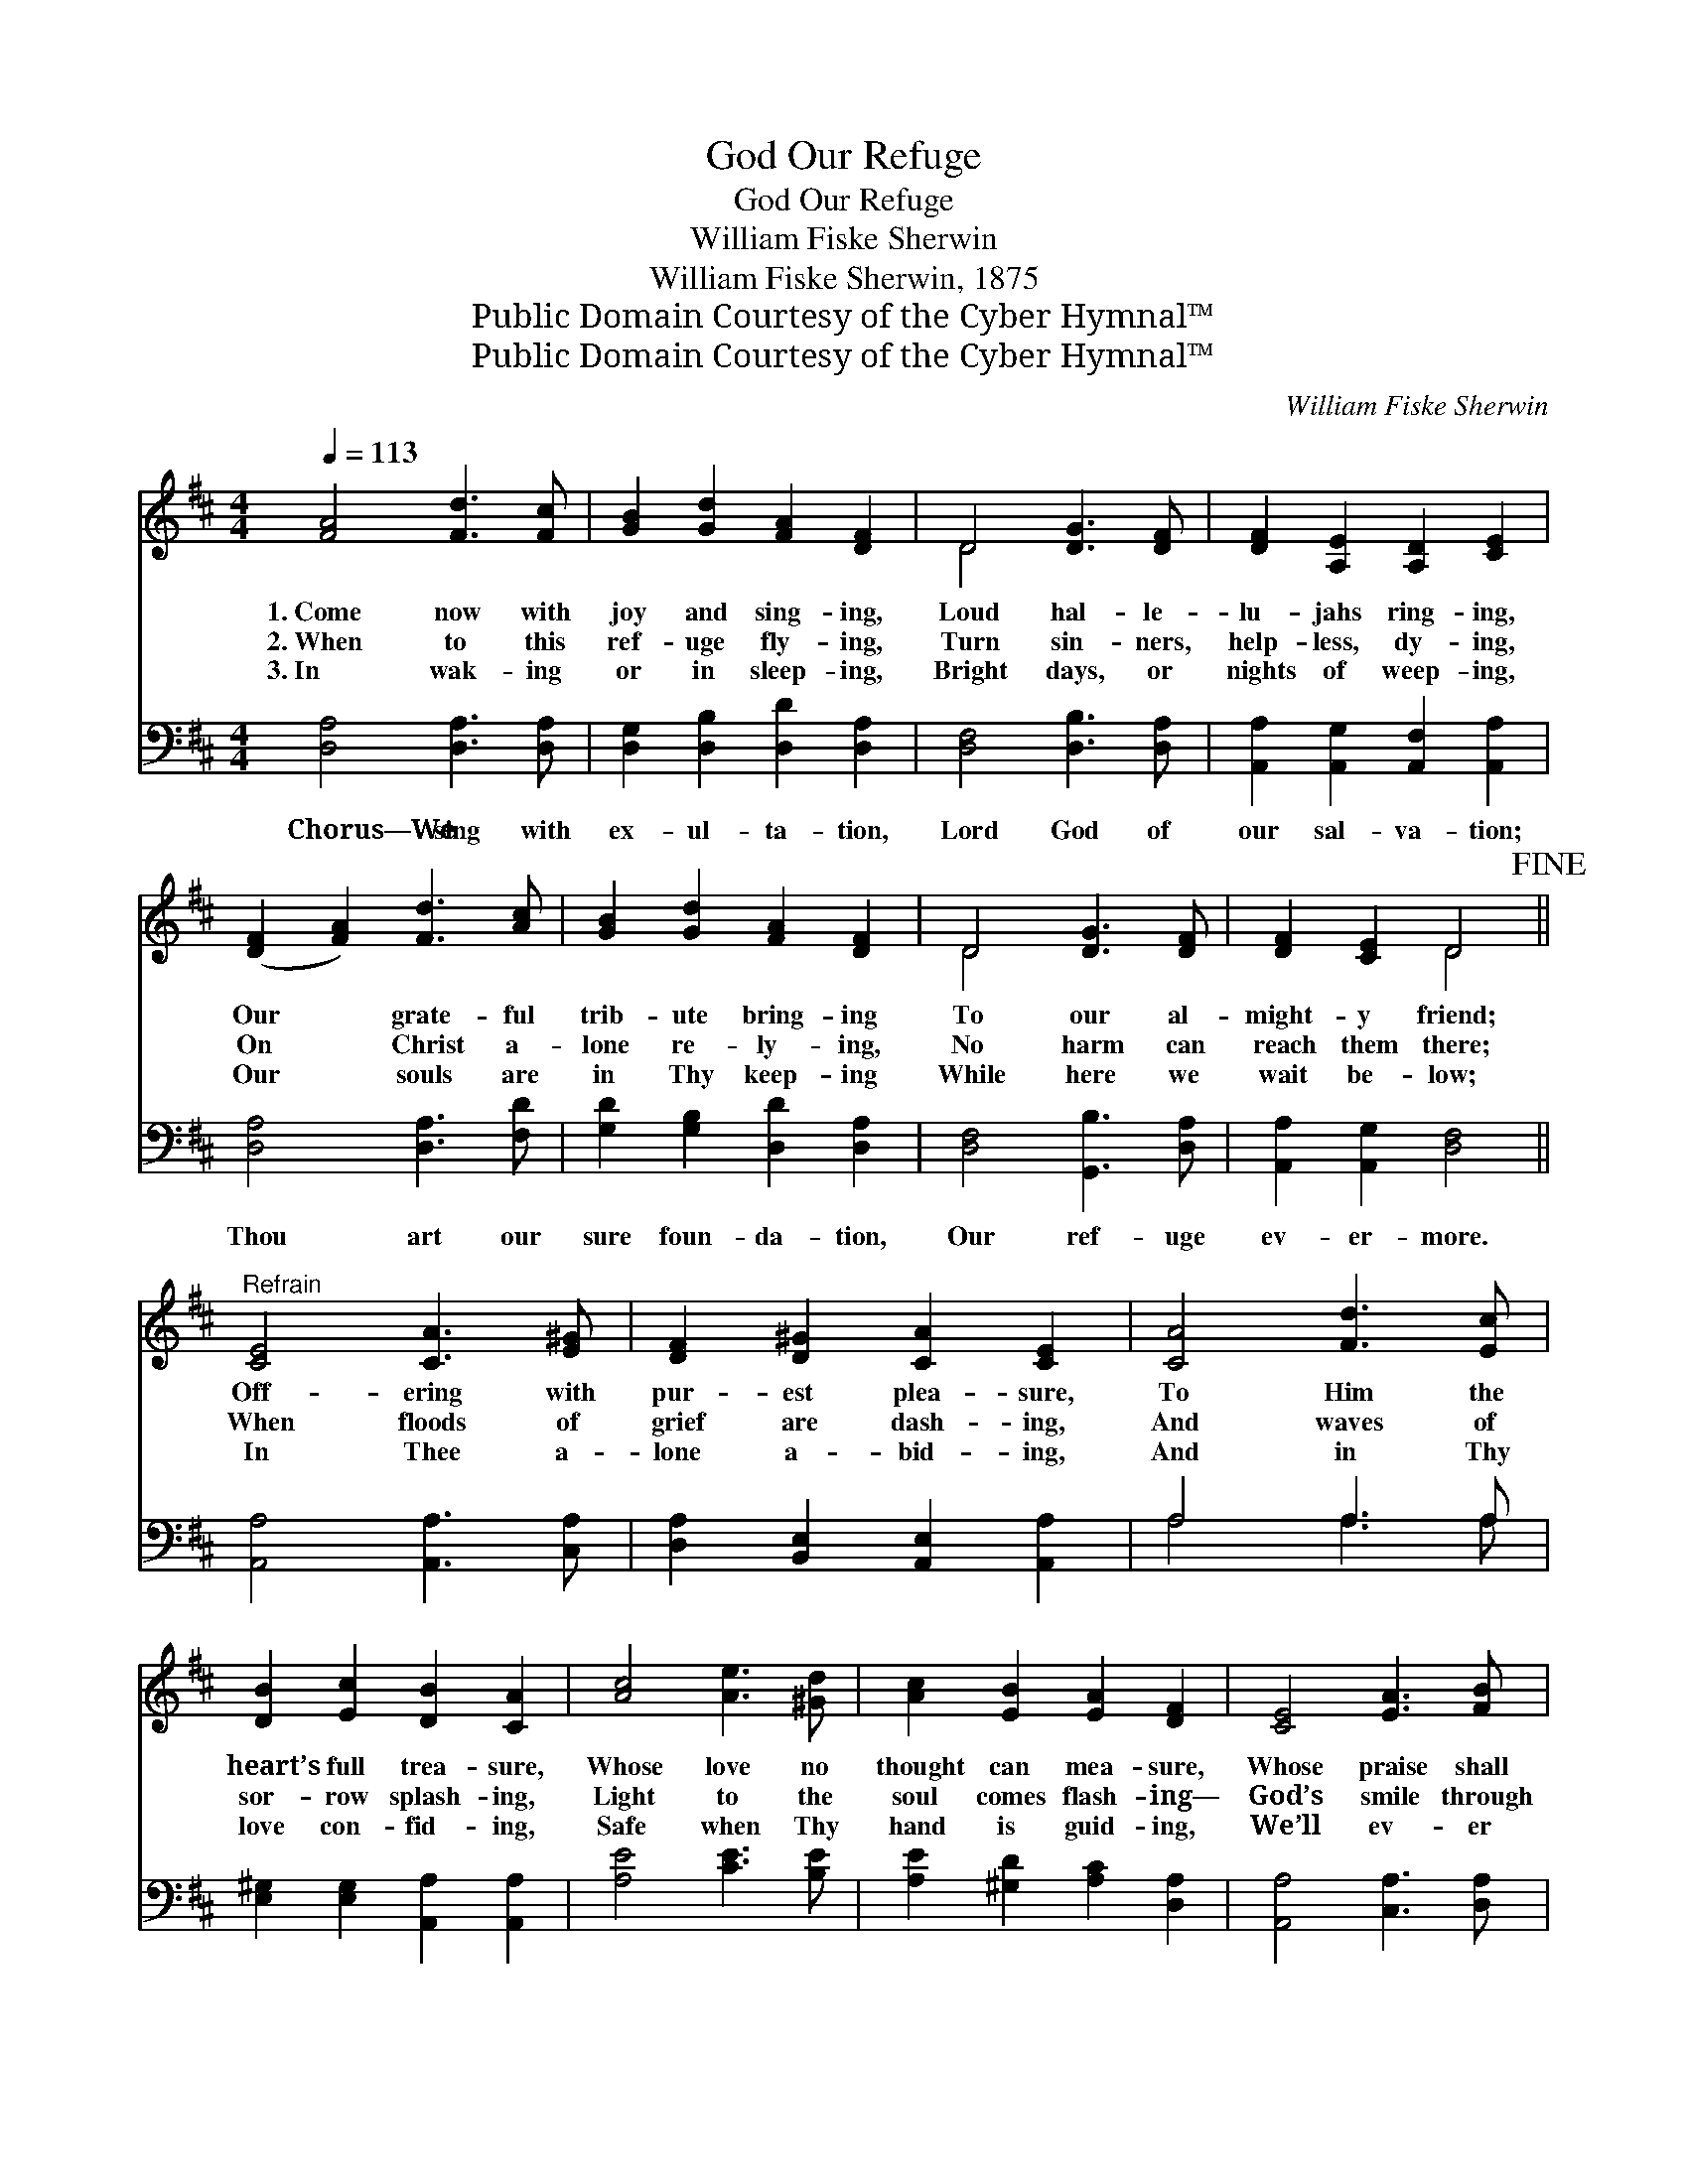 X:1
T:God Our Refuge
T:God Our Refuge
T:William Fiske Sherwin
T:William Fiske Sherwin, 1875
T:Public Domain Courtesy of the Cyber Hymnal™
T:Public Domain Courtesy of the Cyber Hymnal™
C:William Fiske Sherwin
Z:Public Domain
Z:Courtesy of the Cyber Hymnal™
%%score ( 1 2 ) ( 3 4 )
L:1/8
Q:1/4=113
M:4/4
K:D
V:1 treble 
V:2 treble 
V:3 bass 
V:4 bass 
V:1
 [FA]4 [Fd]3 [Fc] | [GB]2 [Gd]2 [FA]2 [DF]2 | D4 [DG]3 [DF] | [DF]2 [A,E]2 [A,D]2 [CE]2 | %4
w: 1.~Come now with|joy and sing- ing,|Loud hal- le-|lu- jahs ring- ing,|
w: 2.~When to this|ref- uge fly- ing,|Turn sin- ners,|help- less, dy- ing,|
w: 3.~In wak- ing|or in sleep- ing,|Bright days, or|nights of weep- ing,|
 ([DF]2 [FA]2) [Fd]3 [Ac] | [GB]2 [Gd]2 [FA]2 [DF]2 | D4 [DG]3 [DF] | [DF]2 [CE]2 D4!fine! || %8
w: Our * grate- ful|trib- ute bring- ing|To our al-|might- y friend;|
w: On * Christ a-|lone re- ly- ing,|No harm can|reach them there;|
w: Our * souls are|in Thy keep- ing|While here we|wait be- low;|
"^Refrain" [CE]4 [CA]3 [E^G] | [DF]2 [D^G]2 [CA]2 [CE]2 | [CA]4 [Fd]3 [Ec] | %11
w: Off- ering with|pur- est plea- sure,|To Him the|
w: When floods of|grief are dash- ing,|And waves of|
w: In Thee a-|lone a- bid- ing,|And in Thy|
 [DB]2 [Ec]2 [DB]2 [CA]2 | [Ac]4 [Ae]3 [^Gd] | [Ac]2 [EB]2 [EA]2 [DF]2 | [CE]4 [EA]3 [FB] | %15
w: heart’s full trea- sure,|Whose love no|thought can mea- sure,|Whose praise shall|
w: sor- row splash- ing,|Light to the|soul comes flash- ing—|God’s smile through|
w: love con- fid- ing,|Safe when Thy|hand is guid- ing,|We’ll ev- er|
 [Ec]2 [DB]2 A4!D.C.! |] %16
w: nev- er end.|
w: dark des- pair.|
w: glad- ly go.|
V:2
 x8 | x8 | D4 x4 | x8 | x8 | x8 | D4 x4 | x4 D4 || x8 | x8 | x8 | x8 | x8 | x8 | x8 | x4 (C2 E2) |] %16
V:3
 [D,A,]4 [D,A,]3 [D,A,] | [D,G,]2 [D,B,]2 [D,D]2 [D,A,]2 | [D,F,]4 [D,B,]3 [D,A,] | %3
w: Chorus—We sing with|ex- ul- ta- tion,|Lord God of|
 [A,,A,]2 [A,,G,]2 [A,,F,]2 [A,,A,]2 | [D,A,]4 [D,A,]3 [F,D] | [G,D]2 [G,B,]2 [D,D]2 [D,A,]2 | %6
w: our sal- va- tion;|Thou art our|sure foun- da- tion,|
 [D,F,]4 [G,,B,]3 [D,A,] | [A,,A,]2 [A,,G,]2 [D,F,]4 || [A,,A,]4 [A,,A,]3 [C,A,] | %9
w: Our ref- uge|ev- er- more.||
 [D,A,]2 [B,,E,]2 [A,,E,]2 [A,,A,]2 | A,4 A,3 A, | [E,^G,]2 [E,G,]2 [A,,A,]2 [A,,A,]2 | %12
w: |||
 [A,E]4 [CE]3 [B,E] | [A,E]2 [^G,D]2 [A,C]2 [D,A,]2 | [A,,A,]4 [C,A,]3 [D,A,] | %15
w: |||
 [E,A,]2 [E,^G,]2 [A,,A,]4 |] %16
w: |
V:4
 x8 | x8 | x8 | x8 | x8 | x8 | x8 | x8 || x8 | x8 | A,4 A,3 A, | x8 | x8 | x8 | x8 | x8 |] %16

